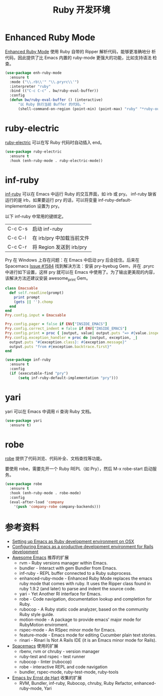 #+TITLE:     Ruby 开发环境

* Enhanced Ruby Mode

  [[http://github.com/zenspider/Enhanced-Ruby-Mode][Enhanced Ruby Mode]] 使用 Ruby 自带的 Ripper 解析代码，能够更准确地分
析代码，因此提供了比 Emacs 内置的 ruby-mode 更强大的功能，比如支持语法
检查。

#+BEGIN_SRC emacs-lisp
  (use-package enh-ruby-mode
    :ensure t
    :mode ("\\.rb\\'" "\\.pryrc\\'")
    :interpreter "ruby"
    :bind (("C-c C-c" . bw/ruby-eval-buffer))
    :config
    (defun bw/ruby-eval-buffer () (interactive)
        "以 Ruby 执行当前 Buffer 的代码。"
        (shell-command-on-region (point-min) (point-max) "ruby" "*ruby-output*")))
#+END_SRC

* ruby-electric

  [[https://github.com/knu/ruby-electric.el][ruby-electric]] 可以在写 Ruby 代码时自动插入 end。

#+BEGIN_SRC emacs-lisp
  (use-package ruby-electric
    :ensure t
    :hook (enh-ruby-mode . ruby-electric-mode))
#+END_SRC

* inf-ruby

  [[http://github.com/nonsequitur/inf-ruby][inf-ruby]] 可以在 Emacs 中运行 Ruby 的交互界面，如 irb 或 pry。
inf-ruby 缺省运行的是 irb，如果要运行 pry 的话，可以将变量
inf-ruby-default-implementation 设置为 pry。

  以下 inf-ruby 中常用的键绑定。

  | C-c C-s | 启动 inf-ruby             |
  | C-c C-l | 在 irb/pry 中加载当前文件 |
  | C-c C-r | 将 Region 发送到 irb/pry  |

  Pry 在 Windows 上存在问题：在 Emacs 中启动 pry 后会挂住。后来在
Spacemacs [[https://github.com/syl20bnr/spacemacs/issues/1584][Issue #1584]] 找到解决方法：安装 pry-byebug Gem，并在 .pryrc
中进行如下设置，这样 pry 就可以在 Emacs 中使用了。为了输出更美观的内容，
该解决方法还建议安装 awesome_print Gem。

#+BEGIN_SRC ruby
  class Emacsable
    def self.readline(prompt)
      print prompt
      (gets || '').chomp
    end
  end
  Pry.config.input = Emacsable

  Pry.config.pager = false if ENV["INSIDE_EMACS"]
  Pry.config.correct_indent = false if ENV["INSIDE_EMACS"]
  Pry.config.print = proc { |output, value| output.puts "=> #{value.inspect}" }
  Pry.config.exception_handler = proc do |output, exception, _|
    output.puts "#{exception.class}: #{exception.message}"
    output.puts "from #{exception.backtrace.first}"
  end
#+END_SRC

#+BEGIN_SRC emacs-lisp
  (use-package inf-ruby
    :ensure t
    :config
    (if (executable-find "pry")
        (setq inf-ruby-default-implementation "pry")))
#+END_SRC

* yari

  yari 可以在 Emacs 中调用 ri 查询 Ruby 文档。

#+BEGIN_SRC emacs-lisp
  (use-package yari
    :ensure t)
#+END_SRC

* robe

  [[https://github.com/dgutov/robe][robe]] 提供了代码浏览、代码补全、文档查找等功能。

  要使用 robe，需要先开一个 Ruby REPL（如 Pry），然后 M-x robe-start
启动服务。

#+BEGIN_SRC emacs-lisp
  (use-package robe
    :ensure t
    :hook (enh-ruby-mode . robe-mode)
    :config
    (eval-after-load 'company
      '(push 'company-robe company-backends)))
#+END_SRC

* 参考资料

  - [[http://crypt.codemancers.com/posts/2013-09-26-setting-up-emacs-as-development-environment-on-osx/][Setting up Emacs as Ruby development environment on OSX]]
  - [[https://lorefnon.me/2014/02/02/configuring-emacs-for-rails.html][Configuring Emacs as a productive development environment for Rails development]]
  - [[https://github.com/emacs-tw/awesome-emacs][Awesome Emacs]] 推荐的扩展
    - rvm - Ruby versions manager within Emacs.
    - bundler - Interact with gem Bundler from Emacs.
    - inf-ruby - REPL buffer connected to a Ruby subprocess.
    - enhanced-ruby-mode - Enhanced Ruby Mode replaces the emacs ruby
      mode that comes with ruby. It uses the Ripper class found in
      ruby 1.9.2 (and later) to parse and indent the source code.
    - yari - Yet Another RI interface for Emacs.
    - robe - Code navigation, documentation lookup and completion for
      Ruby.
    - rubocop - A Ruby static code analyzer, based on the community
      Ruby style guide.
    - motion-mode - A package to provide emacs' major mode for
      RubyMotion enviroment.
    - rspec-mode - An RSpec minor mode for Emacs.
    - feature-mode - Emacs mode for editing Cucumber plain text
      stories.
    - rinari - Rinari Is Not A Rails IDE (it is an Emacs minor mode
      for Rails).
  - [[http://spacemacs.org/layers/+lang/ruby/README.html][Spacemacs]] 使用的扩展
    - rbenv, rvm or chruby - version manager
    - ruby-test and rspec - test runner
    - rubocop - linter (rubocop)
    - robe - interactive REPL and code navigation
    - bundler, rspec-mode, ruby-test-mode, ruby-tools
  - [[https://emacs.zeef.com/ehartc][Emacs by Ernst de Hart]] 收集的扩展
    - RVM, Bundler, inf-ruby, Rubocop, chruby, Ruby Refactor,
      enhanced-ruby-mode, Yari
